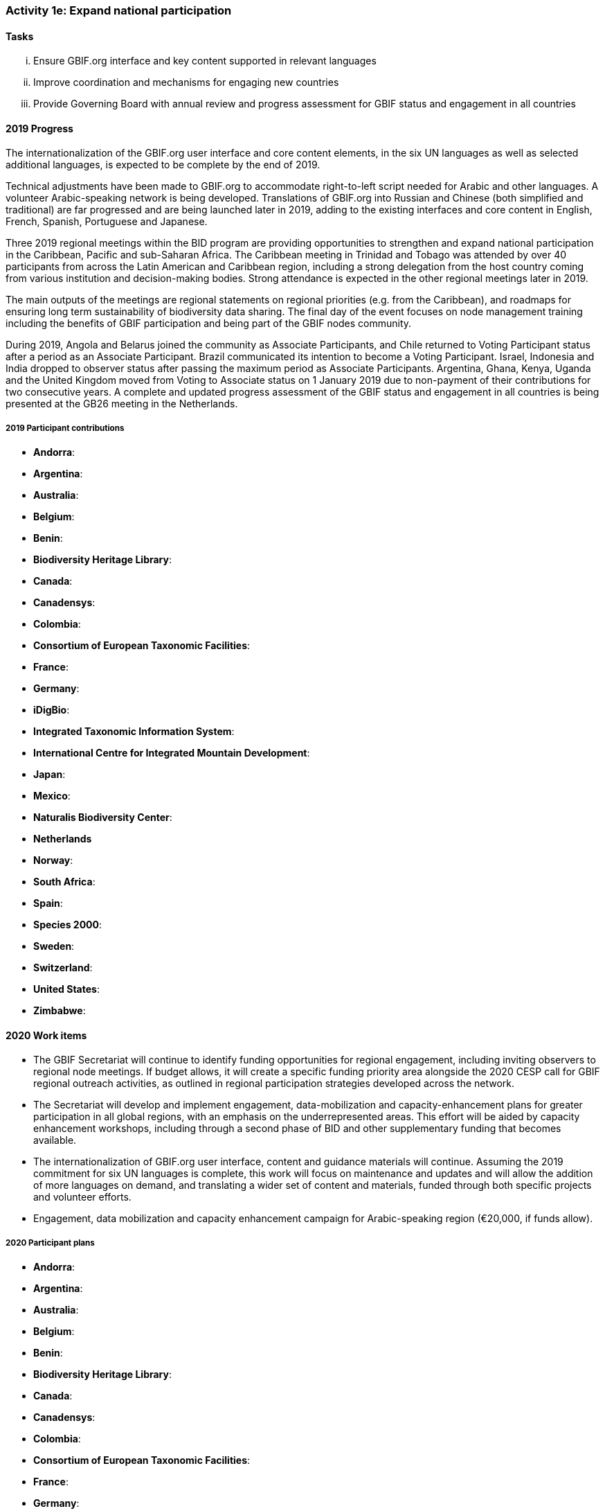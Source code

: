 === Activity 1e: Expand national participation

==== Tasks
[lowerroman]
. Ensure GBIF.org interface and key content supported in relevant languages
. Improve coordination and mechanisms for engaging new countries
. Provide Governing Board with annual review and progress assessment for GBIF status and engagement in all countries

==== 2019 Progress

The internationalization of the GBIF.org user interface and core content elements, in the six UN languages as well as selected additional languages, is expected to be complete by the end of 2019.

Technical adjustments have been made to GBIF.org to accommodate right-to-left script needed for Arabic and other languages. A volunteer Arabic-speaking network is being developed. Translations of GBIF.org into Russian and Chinese (both simplified and traditional) are far progressed and are being launched later in 2019, adding to the existing interfaces and core content in English, French, Spanish, Portuguese and Japanese. 

Three 2019 regional meetings within the BID program are providing opportunities to strengthen and expand national participation in the Caribbean, Pacific and sub-Saharan Africa. The Caribbean meeting in Trinidad and Tobago was attended by over 40 participants from across the Latin American and Caribbean region, including a strong delegation from the host country coming from various institution and decision-making bodies. Strong attendance is expected in the other regional meetings later in 2019. 

The main outputs of the meetings are regional statements on regional priorities (e.g. from the Caribbean), and roadmaps for ensuring long term sustainability of biodiversity data sharing. The final day of the event focuses on node management training including the benefits of GBIF participation and being part of the GBIF nodes community. 

During 2019, Angola and Belarus joined the community as Associate Participants, and Chile returned to Voting Participant status after a period as an Associate Participant. Brazil communicated its intention to become a Voting Participant. Israel, Indonesia and India dropped to observer status after passing the maximum period as Associate Participants. Argentina, Ghana, Kenya, Uganda and the United Kingdom moved from Voting to Associate status on 1 January 2019 due to non-payment of their contributions for two consecutive years. A complete and updated progress assessment of the GBIF status and engagement in all countries is being presented at the GB26 meeting in the Netherlands.

===== 2019 Participant contributions

* *Andorra*: 
* *Argentina*:
* *Australia*:
* *Belgium*:
* *Benin*: 
* *Biodiversity Heritage Library*:
* *Canada*: 
* *Canadensys*: 
* *Colombia*:
* *Consortium of European Taxonomic Facilities*:
* *France*:
* *Germany*:
* *iDigBio*:
* *Integrated Taxonomic Information System*:
* *International Centre for Integrated Mountain Development*:
* *Japan*:
* *Mexico*:
* *Naturalis Biodiversity Center*:
* *Netherlands*
* *Norway*:
* *South Africa*:
* *Spain*:
* *Species 2000*:
* *Sweden*: 
* *Switzerland*:
* *United States*: 
* *Zimbabwe*: 


==== 2020 Work items

*	The GBIF Secretariat will continue to identify funding opportunities for regional engagement, including inviting observers to regional node meetings. If budget allows, it will create a specific funding priority area alongside the 2020 CESP call for GBIF regional outreach activities, as outlined in regional participation strategies developed across the network.
*	The Secretariat will develop and implement engagement, data-mobilization and capacity-enhancement plans for greater participation in all global regions, with an emphasis on the underrepresented areas. This effort will be aided by capacity enhancement workshops, including through a second phase of BID and other supplementary funding that becomes available.
*	The internationalization of GBIF.org user interface, content and guidance materials will continue. Assuming the 2019 commitment for six UN languages is complete, this work will focus on maintenance and updates and will allow the addition of more languages on demand, and translating a wider set of content and materials, funded through both specific projects and volunteer efforts.
* Engagement, data mobilization and capacity enhancement campaign for Arabic-speaking region (€20,000, if funds allow).

===== 2020 Participant plans

* *Andorra*: 
* *Argentina*:
* *Australia*:
* *Belgium*:
* *Benin*: 
* *Biodiversity Heritage Library*:
* *Canada*: 
* *Canadensys*: 
* *Colombia*:
* *Consortium of European Taxonomic Facilities*:
* *France*:
* *Germany*:
* *iDigBio*:
* *Integrated Taxonomic Information System*:
* *International Centre for Integrated Mountain Development*:
* *Japan*:
* *Mexico*:
* *Naturalis Biodiversity Center*:
* *Netherlands*
* *Norway*:
* *South Africa*:
* *Spain*:
* *Species 2000*:
* *Sweden*: 
* *Switzerland*:
* *United States*: 
* *Zimbabwe*: 


==== Rationale

GBIF’s national membership has remained largely static in recent years. Active participation in the network is confined to a limited number of regions, with the most dynamic activity in node collaboration and data publication focused in Western Europe, North America, Latin America, Oceania, increasingly sub-Saharan Africa and limited parts of Asia. Thus, significant parts of the world have little or no direct involvement in GBIF’s activities, which poses a risk to the long-term credibility of GBIF as a global collaborative network. Secretariat staff and existing Participants constantly engage potential new members through ad hoc contacts, but the situation calls for a more strategic approach to expand membership.

==== Approach

The Secretariat will compile and maintain an up-to-date register of the status of GBIF engagement and relevant contacts in all countries, providing the Governing Board with an annual review that analyses progress and remaining gaps in membership across each region. Following the development of a coordinated engagement plan for each region, Participants and regional groups with strong contacts to relevant agencies in other governments may take the lead in engagement. The Secretariat will continue to develop strategic engagement through the CBD and other intergovernmental networks, as well as through the BID programme and other capacity-related activities. Adapting the GBIF.org interface to support key content in multiple languages will seek to address language barriers to national expansion, with targeted translation carried out both through external contracts and in-kind services provided by Participants.
